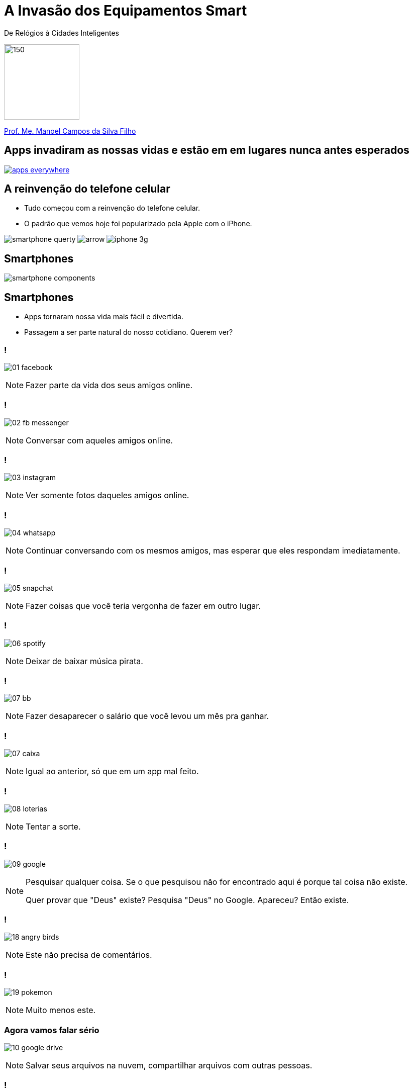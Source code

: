 :revealjsdir: https://cdnjs.cloudflare.com/ajax/libs/reveal.js/3.3.0
:revealjs_slideNumber: true
:source-highlighter: highlightjs
:imagesdir: images
:allow-uri-read:
:safe: unsafe
:listing-caption: Listing

ifdef::env-github[]
:outfilesuffix: .adoc
:caution-caption: :fire:
:important-caption: :exclamation:
:note-caption: :paperclip:
:tip-caption: :bulb:
:warning-caption: :warning:
endif::[]

= A Invasão dos Equipamentos Smart

De Relógios à Cidades Inteligentes 

image:iot-dreamstime.jpg[150,150]

http://about.me/manoelcampos[Prof. Me. Manoel Campos da Silva Filho]

== Apps invadiram as nossas vidas e estão em em lugares nunca antes esperados

image::apps-everywhere.jpg[link=http://blogs.windriver.com/wind_river_blog/2015/10/applications-everywhere.html]

== A reinvenção do telefone celular

- Tudo começou com a reinvenção do telefone celular.
- O padrão que vemos hoje foi popularizado pela Apple com o iPhone.

****
image:smartphone-querty.png[] image:arrow.png[] image:iphone_3g.png[]
****

== Smartphones

image::smartphone-components.png[]

== Smartphones
- Apps tornaram nossa vida mais fácil e divertida.
- Passagem a ser parte natural do nosso cotidiano. Querem ver?

=== !
image:apps/01-facebook.png[]

[NOTE.speaker]
--
Fazer parte da vida dos seus amigos online.
--

=== !
image:apps/02-fb-messenger.png[]

[NOTE.speaker]
--
Conversar com aqueles amigos online.
--

=== !
image:apps/03-instagram.png[]

[NOTE.speaker]
--
Ver somente fotos daqueles amigos online.
--

=== !
image:apps/04-whatsapp.png[]

[NOTE.speaker]
--
Continuar conversando com os mesmos amigos, mas esperar que eles respondam imediatamente.
--

=== !
image:apps/05-snapchat.png[]

[NOTE.speaker]
--
Fazer coisas que você teria vergonha de fazer em outro lugar.
--

=== !
image:apps/06-spotify.png[]

[NOTE.speaker]
--
Deixar de baixar música pirata.
--


=== !
image:apps/07-bb.png[]

[NOTE.speaker]
--
Fazer desaparecer o salário que você levou um mês pra ganhar.
--

=== !
image:apps/07-caixa.png[]

[NOTE.speaker]
--
Igual ao anterior, só que em um app mal feito.
--


=== !
image:apps/08-loterias.png[]

[NOTE.speaker]
--
Tentar a sorte.
--

=== !
image:apps/09-google.png[]

[NOTE.speaker]
--
Pesquisar qualquer coisa. Se o que pesquisou não for encontrado aqui é porque tal coisa não existe.

Quer provar que "Deus" existe? Pesquisa "Deus" no Google. Apareceu? Então existe.
--

=== !
image:apps/18-angry-birds.png[]

[NOTE.speaker]
--
Este não precisa de comentários.
--

=== !
image:apps/19-pokemon.png[]

[NOTE.speaker]
--
Muito menos este.
--

=== Agora vamos falar sério
image:apps/10-google-drive.png[]

[NOTE.speaker]
--
Salvar seus arquivos na nuvem, compartilhar arquivos com outras pessoas.
--

=== !
image:apps/11-maps.png[]

[NOTE.speaker]
--
Pesquisar lugares e cidades, chegar a determinado lugar.
--

=== !
image:apps/12-youtube.png[]

[NOTE.speaker]
--
Assistir vídeos úteis e inúteis, ouvir músicas.
--

=== !
image:apps/13-dropbox.png[]

[NOTE.speaker]
--
Mesmo que o Google Drive.
--

=== !
image:apps/14-netflix.png[]

[NOTE.speaker]
--
Assistir filmes e séries.
--

=== !
image:apps/15-shazam.png[]

[NOTE.speaker]
--
Descobrir que música é aquela que começou a tocar e você não faz ideia qual é o nome.
--

=== !
image:apps/16-twitter.png[]

[NOTE.speaker]
--
Diminuir o bla-bla-bla e ir direto ao ponto utilizando apenas 140 caracteres (provavelmente 280 muito em breve).
--

=== !
image:apps/17-uber.png[]

[NOTE.speaker]
--
Deixar de perder tempo e dinheiro com taxi.
--

=== !
image:apps/20-ifto.png[]

== Smart Devices

== Wereables

== Robôs

== Programação de brinquedos lego com Swift Playgrounds

== IoT

== Smart Houses

== Smart Cities

Como programação de computadores pode ser divertido e desafiador (mostrar como pode ser fácil desenvolver para tais dispositivos; mostrar projetos como raspberry pi; arduino; android; iOS; android auto; apple auto; apple home; android home; swift playground.

== Televisores

possibilitando interatividade dos telespectadores, fornecendo serviços de utilidade pública (como consulta de resultado das loterias e localização de postos de saúde), navegação na internet, jogos, etc;

image:tv-digital.jpg[link="http://www.portalmidiaesporte.com/2015/07/esporte-interativo-estreia-tela-em-l-no.html" title="Aplicativo de TV Digital"]

== Drones

Permitir controlar aeronaves não tripuladas por meio de controle remoto ou mesmo permitir que elas possam voar de forma autônoma sem intervenção humana. 

video::RXZJzXf4Scg[youtube, width=640, height=480, title="DroneSeed: aeronave autônoma para plantio de sementes."]

== Veículos

Prover https://pt.wikipedia.org/wiki/Sistema_de_posicionamento_global[serviços de navegação por satélite (GPS)], entretenimento como players de vídeo e música e aplicações populares em smartphones como o Spotify, ou até mesmo permitir que carros possam ser guiados de forma autônoma, sem a intervenção do motorista, como é o caso de veículos da Tesla Motors. 

== Carro autônomo da Tesla Motors

video::192179726[vimeo, start=5, width=640, height=480]

== Sistema autônomo de frenagem de emergência (EBS)

video::TnFwOzylMtQ[youtube, width=640, height=480]

== Estacionamento autônomo de veículo (sem presença do motorista)

video::ig54q0rG94s[youtube, width=640, height=480]

== O fim dos semáforos
video::OlLFK8oSNEM[youtube, start=640, end=646, width=640, height=480]

== Outros equipamentos

- robôs, semâforos, câmeras fotográficas, geladeiras, produtos de automação residencial como fechaduras eletrônicas, lâmpadas e uma série de produtos inteligentes como porteiros eletrônicos, relógios, balanças Wi-Fi, etc.

video::wek9VPTdMMM[youtube, width=640, height=480, title="Porteiro Eletrônico Inteligente: detecta movimentos e permite atender a campainha mesmo não estando em casa"]

video::tmQpP_r9QsU[youtube, width=640, height=480, title="Balança Inteligente: mede peso, gordura corporal e conecta na Wi-Fi para enviar histórico para aplicativo"]

=== Funcionamento de programas e suas utilidades

Mesmo robôs que tomam decisões autônomas o fazem com base em análise de dados e instruções programadas por humanos. Por exemplo, sem precisar ir muito longe até os carros que dirigem sozinhos, atualmente temos carros convencionais, guiados por pessoas, que detectam a iminência de uma colisão e acionam o freio automaticamente. O veículo analisa dados como imagens de câmeras, velocidade do veículo e distância até um obstáculo. A partir de resultados de cálculos, o computador de bordo aciona os freios. Sem o conhecimento humano para desenvolver os programas utilizados pelo carro, nada disso seria possível. 

Utilizando técnicas de inteligência artificial, o programa pode aprender ao longo do tempo a detectar situações não esperadas. Por exemplo, um programa que detecta pessoas em uma foto por melhorar a medida que ele avalia diferentes fotos de uma mesma pessoa, assim como acontece redes sociais como o Facebook.



[NOTE]
====
Tecnologias como a utilizada em carros para o sistema de estacionamento autônomo normalmente começam com protótipos em computadores convencionais. Um exemplo é http://rorchard.github.io/FuzzyJ/FuzzyTruck.html[este aplicativo] que permite estacionar um caminhão em uma vaga de garagem. Você pode brincar com o aplicativo, que pode ser acessado online no final da página indicada. 
====

== Lições a serem tomadas

Escrever algoritmos como os apresentados até agora é fácil. Mas de fato, criar algoritmos para resolver problemas reais como os vários apresentados ao longo do capítulo é desafiador. Mas com dedicação, qualquer pessoa pode aprender a desenvolver algoritmos.

Se o Thomas (um garoto de 12 anos) pode, você também pode.

video::Fkd9TWUtFm0[youtube, width=640, height=480, title="Um desenvolvedor de aplicativos de 12 anos de idade. (*Ative as legendas*)"]

